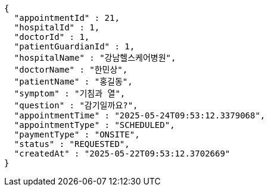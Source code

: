 [source,json,options="nowrap"]
----
{
  "appointmentId" : 21,
  "hospitalId" : 1,
  "doctorId" : 1,
  "patientGuardianId" : 1,
  "hospitalName" : "강남헬스케어병원",
  "doctorName" : "한민상",
  "patientName" : "홍길동",
  "symptom" : "기침과 열",
  "question" : "감기일까요?",
  "appointmentTime" : "2025-05-24T09:53:12.3379068",
  "appointmentType" : "SCHEDULED",
  "paymentType" : "ONSITE",
  "status" : "REQUESTED",
  "createdAt" : "2025-05-22T09:53:12.3702669"
}
----